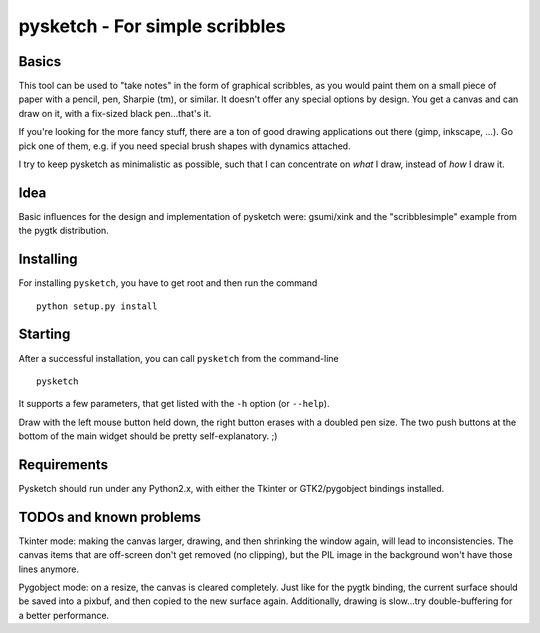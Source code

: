 ###############################
pysketch - For simple scribbles
###############################

Basics
======

This tool can be used to "take notes" in the form of graphical scribbles, as you would paint them on a small
piece of paper with a pencil, pen, Sharpie (tm), or similar. It doesn't offer any special options by design.
You get a canvas and can draw on it, with a fix-sized black pen...that's it.

If you're looking for the more fancy stuff, there are a ton of good drawing applications out
there (gimp, inkscape, ...). 
Go pick one of them, e.g. if you need special brush shapes with dynamics attached.

I try to keep pysketch as minimalistic as possible, such that I can concentrate on *what* I draw, instead of
*how* I draw it.

Idea
====

Basic influences for the design and implementation of pysketch were: gsumi/xink and the "scribblesimple" example
from the pygtk distribution.

Installing
==========

For installing ``pysketch``, you have to get root and then run the command

::

    python setup.py install

Starting
========

After a successful installation, you can call ``pysketch`` from the command-line

::

    pysketch

It supports a few parameters, that get listed with the ``-h`` option (or ``--help``).

Draw with the left mouse button held down, the right button erases with a doubled pen size. The
two push buttons at the bottom of the main widget should be pretty self-explanatory. ;)

Requirements
============

Pysketch should run under any Python2.x, with either the Tkinter or GTK2/pygobject bindings installed.

TODOs and known problems
========================

Tkinter mode: making the canvas larger, drawing, and then shrinking the window again, will
lead to inconsistencies. The canvas items that are off-screen don't get removed (no clipping),
but the PIL image in the background won't have those lines anymore.

Pygobject mode: on a resize, the canvas is cleared completely. Just like for the pygtk binding,
the current surface should be saved into a pixbuf, and then copied to the new surface again.
Additionally, drawing is slow...try double-buffering for a better performance.
